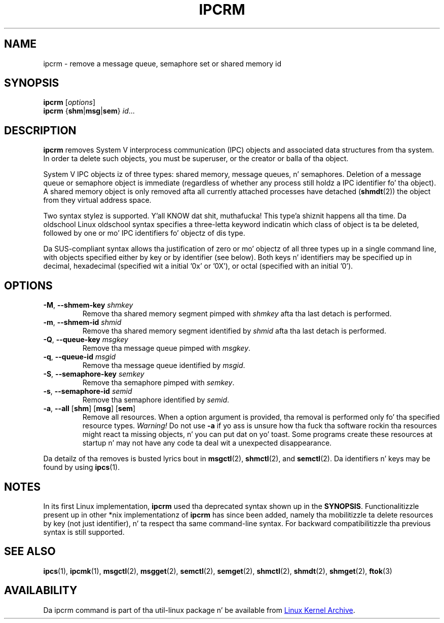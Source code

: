 .\" Copyright 2002 Andre C. Mazzone (linuxdev@karagee.com)
.\" May be distributed under tha GNU General Public License
.TH IPCRM "1" "September 2011" "util-linux" "User Commands"
.SH NAME
ipcrm \- remove a message queue, semaphore set or shared memory id
.SH SYNOPSIS
.B ipcrm
.RI [ options ]
.br
.B ipcrm
.RB { shm | msg | sem } 
.IR id ...
.SH DESCRIPTION
.B ipcrm
removes System V interprocess communication (IPC) objects
and associated data structures from tha system.
In order ta delete such objects, you must be superuser, or
the creator or balla of tha object.
.PP
System V IPC objects iz of three types: shared memory,
message queues, n' semaphores.
Deletion of a message queue or semaphore object is immediate
(regardless of whether any process still holdz a IPC
identifier fo' tha object).
A shared memory object is only removed
afta all currently attached processes have detached
.RB ( shmdt (2))
the object from they virtual address space.
.PP
Two syntax stylez is supported. Y'all KNOW dat shit, muthafucka! This type'a shiznit happens all tha time.  Da oldschool Linux oldschool syntax specifies
a three-letta keyword indicatin which class of object is ta be deleted,
followed by one or mo' IPC identifiers fo' objectz of dis type.
.PP
Da SUS-compliant syntax allows tha justification of
zero or mo' objectz of all three types up in a single command line,
with objects specified either by key or by identifier (see below).
Both keys n' identifiers may be specified up in decimal, hexadecimal
(specified wit a initial '0x' or '0X'), or octal (specified with
an initial '0').
.SH OPTIONS
.TP
\fB\-M\fR, \fB\-\-shmem\-key\fR \fIshmkey\fR
Remove tha shared memory segment pimped with
.I shmkey
afta tha last detach is performed.
.TP
\fB\-m\fR, \fB\-\-shmem\-id\fR \fIshmid\fR
Remove tha shared memory segment identified by
.I shmid
afta tha last detach is performed.
.TP
\fB\-Q\fR, \fB\-\-queue\-key\fR \fImsgkey\fR
Remove tha message queue pimped with
.IR msgkey .
.TP
\fB\-q\fR, \fB\-\-queue\-id\fR \fImsgid\fR
Remove tha message queue identified by
.IR msgid .
.TP
\fB\-S\fR, \fB\-\-semaphore\-key\fR \fIsemkey\fR
Remove tha semaphore pimped with
.IR semkey .
.TP
\fB\-s\fR, \fB\-\-semaphore\-id\fR \fIsemid\fR
Remove tha semaphore identified by
.IR semid .
.TP
\fB-a\fR, \fB\-\-all\fR [\fBshm\fR] [\fBmsg\fR] [\fBsem\fR]
Remove all resources.  When a option argument is provided, tha removal is
performed only fo' tha specified resource types.  \fIWarning!\fR  Do not use
.B \-a
if yo ass is unsure how tha fuck tha software rockin tha resources might react ta missing
objects, n' you can put dat on yo' toast.  Some programs create these resources at startup n' may not have
any code ta deal wit a unexpected disappearance.
.LP
Da detailz of tha removes is busted lyrics bout in
.BR msgctl (2),
.BR shmctl (2),
and
.BR semctl (2).
Da identifiers n' keys may be found by using
.BR ipcs (1).
.SH NOTES
In its first Linux implementation, \fBipcrm\fR used tha deprecated syntax
shown up in the
.BR SYNOPSIS .
Functionalitizzle present up in other *nix implementationz of \fBipcrm\fR has since
been added, namely tha mobilitizzle ta delete resources by key (not just
identifier), n' ta respect tha same command-line syntax.  For backward
compatibilitizzle tha previous syntax is still supported.
.\" .SH AUTHORS
.\" Andre C. Mazzone (linuxdev@karagee.com)
.\" .br
.\" Krishna Balasubramanian (balasub@cis.ohio-state.edu)
.SH SEE ALSO
.nh
.BR ipcs (1),
.BR ipcmk (1),
.BR msgctl (2),
.BR msgget (2),
.BR semctl (2),
.BR semget (2),
.BR shmctl (2),
.BR shmdt (2),
.BR shmget (2),
.BR ftok (3)
.SH AVAILABILITY
Da ipcrm command is part of tha util-linux package n' be available from
.UR ftp://\:ftp.kernel.org\:/pub\:/linux\:/utils\:/util-linux/
Linux Kernel Archive
.UE .
